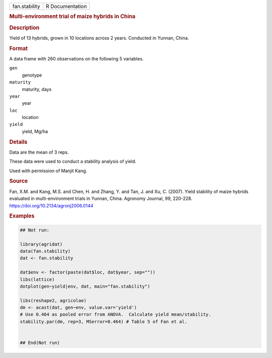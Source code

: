 .. container::

   .. container::

      ============= ===============
      fan.stability R Documentation
      ============= ===============

      .. rubric:: Multi-environment trial of maize hybrids in China
         :name: multi-environment-trial-of-maize-hybrids-in-china

      .. rubric:: Description
         :name: description

      Yield of 13 hybrids, grown in 10 locations across 2 years.
      Conducted in Yunnan, China.

      .. rubric:: Format
         :name: format

      A data frame with 260 observations on the following 5 variables.

      ``gen``
         genotype

      ``maturity``
         maturity, days

      ``year``
         year

      ``loc``
         location

      ``yield``
         yield, Mg/ha

      .. rubric:: Details
         :name: details

      Data are the mean of 3 reps.

      These data were used to conduct a stability analysis of yield.

      Used with permission of Manjit Kang.

      .. rubric:: Source
         :name: source

      Fan, X.M. and Kang, M.S. and Chen, H. and Zhang, Y. and Tan, J.
      and Xu, C. (2007). Yield stability of maize hybrids evaluated in
      multi-environment trials in Yunnan, China. Agronomy Journal, 99,
      220-228. https://doi.org/10.2134/agronj2006.0144

      .. rubric:: Examples
         :name: examples

      .. code:: R

         ## Not run: 

         library(agridat)
         data(fan.stability)
         dat <- fan.stability

         dat$env <- factor(paste(dat$loc, dat$year, sep=""))
         libs(lattice)
         dotplot(gen~yield|env, dat, main="fan.stability")

         libs(reshape2, agricolae)
         dm <- acast(dat, gen~env, value.var='yield')
         # Use 0.464 as pooled error from ANOVA.  Calculate yield mean/stability.
         stability.par(dm, rep=3, MSerror=0.464) # Table 5 of Fan et al.


         ## End(Not run)
